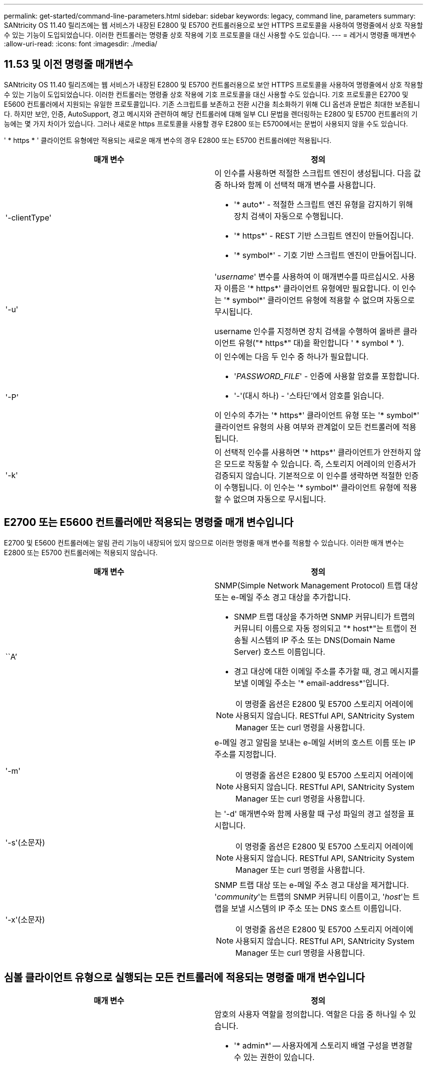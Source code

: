 ---
permalink: get-started/command-line-parameters.html 
sidebar: sidebar 
keywords: legacy, command line, parameters 
summary: SANtricity OS 11.40 릴리즈에는 웹 서비스가 내장된 E2800 및 E5700 컨트롤러용으로 보안 HTTPS 프로토콜을 사용하여 명령줄에서 상호 작용할 수 있는 기능이 도입되었습니다. 이러한 컨트롤러는 명령줄 상호 작용에 기호 프로토콜을 대신 사용할 수도 있습니다. 
---
= 레거시 명령줄 매개변수
:allow-uri-read: 
:icons: font
:imagesdir: ./media/




== 11.53 및 이전 명령줄 매개변수

SANtricity OS 11.40 릴리즈에는 웹 서비스가 내장된 E2800 및 E5700 컨트롤러용으로 보안 HTTPS 프로토콜을 사용하여 명령줄에서 상호 작용할 수 있는 기능이 도입되었습니다. 이러한 컨트롤러는 명령줄 상호 작용에 기호 프로토콜을 대신 사용할 수도 있습니다. 기호 프로토콜은 E2700 및 E5600 컨트롤러에서 지원되는 유일한 프로토콜입니다. 기존 스크립트를 보존하고 전환 시간을 최소화하기 위해 CLI 옵션과 문법은 최대한 보존됩니다. 하지만 보안, 인증, AutoSupport, 경고 메시지와 관련하여 해당 컨트롤러에 대해 일부 CLI 문법을 렌더링하는 E2800 및 E5700 컨트롤러의 기능에는 몇 가지 차이가 있습니다. 그러나 새로운 https 프로토콜을 사용할 경우 E2800 또는 E5700에서는 문법이 사용되지 않을 수도 있습니다.

' * https * ' 클라이언트 유형에만 적용되는 새로운 매개 변수의 경우 E2800 또는 E5700 컨트롤러에만 적용됩니다.

[cols="2*"]
|===
| 매개 변수 | 정의 


 a| 
'-clientType'
 a| 
이 인수를 사용하면 적절한 스크립트 엔진이 생성됩니다. 다음 값 중 하나와 함께 이 선택적 매개 변수를 사용합니다.

* '* auto*' - 적절한 스크립트 엔진 유형을 감지하기 위해 장치 검색이 자동으로 수행됩니다.
* '* https*' - REST 기반 스크립트 엔진이 만들어집니다.
* '* symbol*' - 기호 기반 스크립트 엔진이 만들어집니다.




 a| 
'-u'
 a| 
'_username_' 변수를 사용하여 이 매개변수를 따르십시오. 사용자 이름은 '* https*' 클라이언트 유형에만 필요합니다. 이 인수는 '* symbol*' 클라이언트 유형에 적용할 수 없으며 자동으로 무시됩니다.

username 인수를 지정하면 장치 검색을 수행하여 올바른 클라이언트 유형("* https*" 대)을 확인합니다 ' * symbol * ').



 a| 
'-P'
 a| 
이 인수에는 다음 두 인수 중 하나가 필요합니다.

* '_PASSWORD_FILE_' - 인증에 사용할 암호를 포함합니다.
* '-'(대시 하나) - '스타딘'에서 암호를 읽습니다.


이 인수의 추가는 '* https*' 클라이언트 유형 또는 '* symbol*' 클라이언트 유형의 사용 여부와 관계없이 모든 컨트롤러에 적용됩니다.



 a| 
'-k'
 a| 
이 선택적 인수를 사용하면 '* https*' 클라이언트가 안전하지 않은 모드로 작동할 수 있습니다. 즉, 스토리지 어레이의 인증서가 검증되지 않습니다. 기본적으로 이 인수를 생략하면 적절한 인증이 수행됩니다. 이 인수는 '* symbol*' 클라이언트 유형에 적용할 수 없으며 자동으로 무시됩니다.

|===


== E2700 또는 E5600 컨트롤러에만 적용되는 명령줄 매개 변수입니다

E2700 및 E5600 컨트롤러에는 알림 관리 기능이 내장되어 있지 않으므로 이러한 명령줄 매개 변수를 적용할 수 있습니다. 이러한 매개 변수는 E2800 또는 E5700 컨트롤러에는 적용되지 않습니다.

[cols="2*"]
|===
| 매개 변수 | 정의 


 a| 
``A’
 a| 
SNMP(Simple Network Management Protocol) 트랩 대상 또는 e-메일 주소 경고 대상을 추가합니다.

* SNMP 트랩 대상을 추가하면 SNMP 커뮤니티가 트랩의 커뮤니티 이름으로 자동 정의되고 "* host*"는 트랩이 전송될 시스템의 IP 주소 또는 DNS(Domain Name Server) 호스트 이름입니다.
* 경고 대상에 대한 이메일 주소를 추가할 때, 경고 메시지를 보낼 이메일 주소는 '* email-address*'입니다.


[NOTE]
====
이 명령줄 옵션은 E2800 및 E5700 스토리지 어레이에 사용되지 않습니다. RESTful API, SANtricity System Manager 또는 curl 명령을 사용합니다.

====


 a| 
'-m'
 a| 
e-메일 경고 알림을 보내는 e-메일 서버의 호스트 이름 또는 IP 주소를 지정합니다.

[NOTE]
====
이 명령줄 옵션은 E2800 및 E5700 스토리지 어레이에 사용되지 않습니다. RESTful API, SANtricity System Manager 또는 curl 명령을 사용합니다.

====


 a| 
'-s'(소문자)
 a| 
는 '-d' 매개변수와 함께 사용할 때 구성 파일의 경고 설정을 표시합니다.

[NOTE]
====
이 명령줄 옵션은 E2800 및 E5700 스토리지 어레이에 사용되지 않습니다. RESTful API, SANtricity System Manager 또는 curl 명령을 사용합니다.

====


 a| 
'-x'(소문자)
 a| 
SNMP 트랩 대상 또는 e-메일 주소 경고 대상을 제거합니다. '_community_'는 트랩의 SNMP 커뮤니티 이름이고, '_host_'는 트랩을 보낼 시스템의 IP 주소 또는 DNS 호스트 이름입니다.

[NOTE]
====
이 명령줄 옵션은 E2800 및 E5700 스토리지 어레이에 사용되지 않습니다. RESTful API, SANtricity System Manager 또는 curl 명령을 사용합니다.

====
|===


== 심볼 클라이언트 유형으로 실행되는 모든 컨트롤러에 적용되는 명령줄 매개 변수입니다

[cols="2*"]
|===
| 매개 변수 | 정의 


 a| 
'-R'(대문자)
 a| 
암호의 사용자 역할을 정의합니다. 역할은 다음 중 하나일 수 있습니다.

* '* admin*' -- 사용자에게 스토리지 배열 구성을 변경할 수 있는 권한이 있습니다.
* '* monitor*' -- 사용자에게 스토리지 배열 구성을 볼 수 있는 권한이 있지만 변경할 수 없습니다.


'*-R*' 매개변수는 스토리지 배열의 암호를 정의하도록 지정하는 '*–p*' 매개변수와 함께 사용할 때만 유효합니다.

스토리지 배열에서 이중 암호 기능이 활성화된 경우에만 '*-R*' 매개변수가 필요합니다. 다음 조건에서는 '*-R*' 매개변수가 필요하지 않습니다.

* 스토리지 배열에서 이중 암호 기능이 활성화되지 않았습니다.
* 스토리지 시스템에 대해 관리자 역할이 하나만 설정되어 있고 모니터 역할이 설정되어 있지 않습니다.


|===


== 모든 컨트롤러 및 모든 클라이언트 유형에 적용되는 명령줄 매개 변수입니다

[cols="2*"]
|===
| 매개 변수 | 정의 


 a| 
'_host-name-or-ip-address _'
 a| 
대역내 관리형 스토리지 배열 또는 대역외 관리 스토리지 배열의 호스트 이름 또는 인터넷 프로토콜(IP) 주소('_xxx.xxx.xxx.xxx_')를 지정합니다.

* 대역내 스토리지 관리를 통해 호스트를 사용하여 스토리지 배열을 관리하는 경우 호스트에 둘 이상의 스토리지 배열이 연결되어 있는 경우 '-n' 매개 변수 또는 '-w' 매개 변수를 사용해야 합니다.
* 각 컨트롤러의 이더넷 연결을 통해 대역외 스토리지 관리를 사용하여 스토리지 어레이를 관리하는 경우 컨트롤러의 '_host-name-or-ip-address_'를 지정해야 합니다.
* 이전에 Enterprise Management Window에서 스토리지 배열을 구성한 경우, '-n' 매개변수를 사용하여 사용자가 지정한 이름으로 스토리지 배열을 지정할 수 있습니다.
* 이전에 Enterprise Management Window에서 스토리지 배열을 구성한 경우, '-w' 매개변수를 사용하여 WWID(World Wide Identifier)로 스토리지 배열을 지정할 수 있습니다.




 a| 
``A’
 a| 
구성 파일에 스토리지 배열을 추가합니다. '_host-name-or-ip-address_'가 있는 '-a' 매개 변수를 따르지 않으면 자동 검색 기능이 로컬 서브넷에서 스토리지 배열을 검색합니다.



 a| 
'-c'
 a| 
지정된 스토리지 배열에서 실행할 스크립트 명령을 하나 이상 입력하고 있음을 나타냅니다. 각 명령을 세미콜론(';')으로 종료합니다. 동일한 명령줄에 둘 이상의 '-c' 매개 변수를 배치할 수 없습니다. '-c' 매개 변수 뒤에 둘 이상의 스크립트 명령을 포함할 수 있습니다.



 a| 
'-d'
 a| 
스크립트 구성 파일의 내용을 표시합니다. 파일 내용의 형식은 '_storage-system-name host-name1 host-name2_'입니다



 a| 
'-e'
 a| 
구문 검사를 먼저 수행하지 않고 명령을 실행합니다.



 a| 
'-F'(대문자)
 a| 
모든 알림을 보낼 e-메일 주소를 지정합니다.



 a| 
'-f'(소문자)
 a| 
지정된 스토리지 배열에서 실행할 스크립트 명령이 포함된 파일 이름을 지정합니다. '-f' 파라미터는 스크립트 명령어를 실행하기 위한 것이라는 점에서 '-c' 파라미터와 유사하다. '-c' 매개변수는 개별 스크립트 명령어를 실행합니다. '-f' 파라미터는 스크립트 명령어 파일을 실행한다. 기본적으로 파일에서 스크립트 명령을 실행할 때 발생하는 모든 오류는 무시되고 파일은 계속 실행됩니다. 이 동작을 무시하려면 스크립트 파일에서 'show session errorAction=stop' 명령을 사용합니다.



 a| 
'-g'
 a| 
모든 e-메일 경고 알림에 포함될 e-메일 보낸 사람 연락처 정보가 포함된 ASCII 파일을 지정합니다. CLI에서는 ASCII 파일이 텍스트 전용이며 구분 기호 또는 예상되는 형식이 없다고 가정합니다. userdata.txt 파일이 존재하는 경우에는 '-g' 파라미터를 사용하지 마십시오.



 a| 
'-h'
 a| 
스토리지 배열이 연결되어 있는 SNMP 에이전트를 실행 중인 호스트 이름을 지정합니다. 다음 매개변수와 함께 '-h' 매개변수를 사용합니다.

* ``A’
* '-x'




 a| 
'-I'(대문자)
 a| 
e-메일 알림 알림에 포함할 정보 유형을 지정합니다. 다음 값을 선택할 수 있습니다.

* e메일 내용에는 이벤트 정보만 포함돼 있습니다.
* 프로필=e-메일에는 이벤트와 스토리지 프로필 정보가 포함되어 있습니다.


'-q' 매개 변수를 사용하여 이메일 전달 빈도를 지정할 수 있습니다.



 a| 
'-I'(소문자)
 a| 
에는 알려진 스토리지 시스템의 IP 주소가 나와 있습니다. '-i' 파라미터를 '-d' 파라미터와 함께 사용합니다. 파일 내용은 '_storage-system-name ip-address1 IPaddress2_' 형식으로 되어 있습니다



 a| 
'-n'
 a| 
스크립트 명령을 실행할 스토리지 배열의 이름을 지정합니다. 이 이름은 '_host-name-or-ip-address_'를 사용할 때 선택 사항입니다. 스토리지 배열을 관리하기 위해 대역내 방법을 사용하는 경우, 지정된 주소에 있는 호스트에 둘 이상의 스토리지 배열이 연결되어 있는 경우 '-n' 매개변수를 사용해야 합니다. '_host-name 또는 -ip-address_'를 사용하지 않는 경우 스토리지 배열 이름이 필요합니다. Enterprise Management Window(엔터프라이즈 관리 창)에서 사용하도록 구성된 스토리지 배열의 이름(즉, 구성 파일에 이름이 나열됨)은 구성된 다른 스토리지 배열의 중복 이름이 아니어야 합니다.



 a| 
'-o'
 a| 
스크립트 명령을 실행한 결과에 해당하는 모든 출력 텍스트의 파일 이름을 지정합니다. 다음 매개변수와 함께 '-o' 매개변수를 사용합니다.

* '-c'
* "-f"


출력 파일을 지정하지 않으면 출력 텍스트가 표준 출력(stdout)으로 이동합니다. 스크립트 명령이 아닌 명령의 모든 출력은 이 매개 변수의 설정 여부에 관계없이 stdout에 전송됩니다.



 a| 
'-p'
 a| 
명령을 실행할 스토리지 배열의 암호를 정의합니다. 다음과 같은 조건에서는 암호가 필요하지 않습니다.

* 스토리지 배열에 암호가 설정되어 있지 않습니다.
* 암호는 실행 중인 스크립트 파일에 지정됩니다.
* '-c' 매개변수와 다음 명령을 사용하여 암호를 지정합니다.


[listing]
----
set session password=password
----


 a| 
'-P'
 a| 
이 인수에는 다음 두 인수 중 하나가 필요합니다.

* '_PASSWORD_FILE_' - 인증에 사용할 암호를 포함합니다.
* '-'(대시) - '스댕'에서 암호를 읽습니다.


이 인수의 추가는 '* https*' 클라이언트 유형 또는 '* symbol*' 클라이언트 유형의 사용 여부와 관계없이 모든 컨트롤러에 적용됩니다.



 a| 
'-q'
 a| 
이벤트 알림을 수신할 빈도와 이벤트 알림에 반환되는 정보 유형을 지정합니다. 모든 중요 이벤트에 대해 최소 기본 이벤트 정보가 포함된 e-메일 경고 알림이 항상 생성됩니다. 이 값은 '-q' 파라미터에 유효합니다.

* 모든 이벤트 - e메일 알림 때마다 정보가 반환됩니다.
* 2-2시간마다 한 번 이상 정보가 반환됩니다.
* 4시간=4시간마다 한 번 이상 정보가 반환됩니다.
* 8시간=8시간마다 한 번 이상 정보가 반환됩니다.
* 12시간 -- 12시간마다 한 번 이상 정보가 반환됩니다.
* 24시간=24시간마다 한 번 이상 정보가 반환됩니다.


'-i' 파라미터를 사용하면 e-메일 알림 메시지에 정보 유형을 지정할 수 있습니다.

* '-i' 매개변수를 'eventOnly'로 설정하면 '-q' 매개 변수에 대해 유효한 값은 'everyEvent'뿐입니다.
* '-i' 파라미터를 'profile' 값 또는 'upportBundle' 값으로 설정하면 이 정보가 '-q' 파라미터에 지정된 빈도로 이메일에 포함됩니다.




 a| 
'-quick'
 a| 
단일 라인 작업을 실행하는 데 필요한 시간을 줄입니다. 단일 행 작업의 예로는 "스냅샷 볼륨 생성" 명령을 들 수 있습니다. 이 매개 변수는 명령의 지속 시간 동안 백그라운드 프로세스를 실행하지 않으므로 시간을 줄입니다. 하나 이상의 단일 행 작업이 포함된 작업에는 이 매개 변수를 사용하지 마십시오. 이 명령을 광범위하게 사용하면 컨트롤러가 처리할 수 있는 명령보다 더 많은 명령으로 컨트롤러를 오버런할 수 있으며, 이로 인해 작동 오류가 발생할 수 있습니다. 또한 일반적으로 백그라운드 프로세스에서 수집된 상태 업데이트 및 구성 업데이트는 CLI에서 사용할 수 없습니다. 이 매개 변수는 배경 정보에 의존하는 작업이 실패하도록 합니다.



 a| 
'-S'(대문자)
 a| 
스크립트 명령을 실행할 때 나타나는 명령 진행률을 설명하는 정보 메시지를 표시하지 않습니다. (정보 메시지를 표시하지 않는 것을 무음 모드라고도 합니다.) 이 매개 변수는 다음 메시지를 표시하지 않습니다.

* "구문 검사 수행 중"
* '인두 확인 완료
* "스크립트 실행 중"
* '스크립트 실행 완료'
* 'Mcli가 성공적으로 완료되었습니다.




 a| 
`-useLegacyTransferPort`
 a| 
전송 포트를 로 설정하는 데 사용됩니다 `8443` 기본값 대신 `443`.



 a| 
'-v'
 a| 
'-d' 매개변수와 함께 사용할 경우 구성 파일에 있는 알려진 장치의 현재 전역 상태를 표시합니다.



 a| 
'-w'
 a| 
스토리지 배열의 WWID를 지정합니다. 이 파라미터는 '-n' 파라미터를 대체하는 파라미터이다. 알려진 스토리지 배열의 WWID를 표시하려면 '-d' 매개 변수와 함께 '-w' 매개 변수를 사용합니다. 파일 내용은 '_storage-system-name world-wide-ID IP-address1 IP-address2_' 형식으로 되어 있습니다



 a| 
'-X'(대문자)
 a| 
구성에서 스토리지 배열을 삭제합니다.



 a| 
'-?
 a| 
CLI 명령에 대한 사용 정보를 표시합니다.

|===